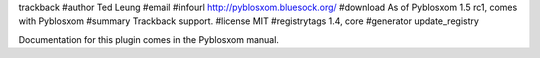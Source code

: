 trackback
#author Ted Leung
#email 
#infourl http://pyblosxom.bluesock.org/
#download As of Pyblosxom 1.5 rc1, comes with Pyblosxom
#summary Trackback support.
#license MIT
#registrytags 1.4, core
#generator update_registry

Documentation for this plugin comes in the Pyblosxom manual.
